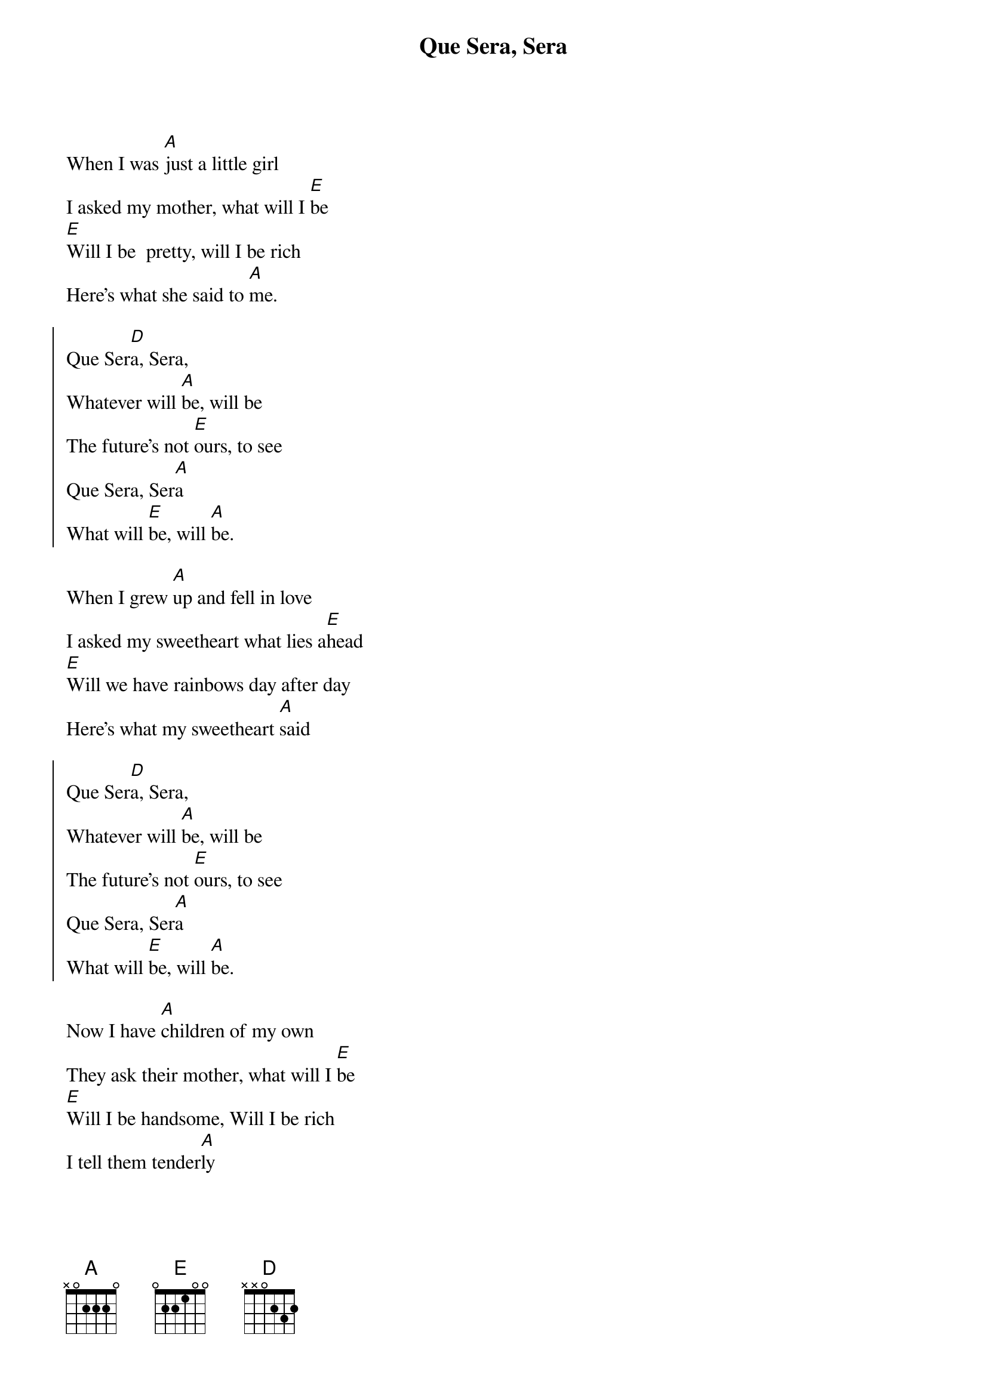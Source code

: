 {artist:Doris Day}
{title:Que Sera, Sera}
{tempo:117bpm}

{start_of_verse}
When I was [A]just a little girl
I asked my mother, what will I [E]be
[E]Will I be  pretty, will I be rich
Here's what she said to [A]me.
{end_of_verse}

{start_of_chorus}
Que Ser[D]a, Sera,
Whatever will [A]be, will be
The future's not [E]ours, to see
Que Sera, Ser[A]a
What will [E]be, will [A]be.
{end_of_chorus}

{start_of_verse}
When I grew [A]up and fell in love 
I asked my sweetheart what lies a[E]head
[E]Will we have rainbows day after day
Here's what my sweetheart [A]said
{end_of_verse}

{start_of_chorus}
Que Ser[D]a, Sera,
Whatever will [A]be, will be
The future's not [E]ours, to see
Que Sera, Ser[A]a
What will [E]be, will [A]be.
{end_of_chorus}

{start_of_verse}
Now I have [A]children of my own
They ask their mother, what will I [E]be
[E]Will I be handsome, Will I be rich
I tell them tender[A]ly
{end_of_verse}

{start_of_chorus}
Que Ser[D]a, Sera,
Whatever will [A]be, will be
The future's not [E]ours, to see
Que Sera, Ser[A]a
What will [E]be, will [A]be
{end_of_chorus}

Que Ser[E]a, Ser[A]a
